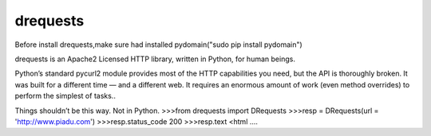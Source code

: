drequests
=======

Before install drequests,make sure had installed pydomain("sudo pip install pydomain")

drequests  is an Apache2 Licensed HTTP library, written in Python, for human beings.

Python’s standard pycurl2 module provides most of the HTTP capabilities you need, but the API is thoroughly broken. It was built for a different time — and a different web. It requires an enormous amount of work (even method overrides) to perform the simplest of tasks..

Things shouldn’t be this way. Not in Python.
>>>from drequests import DRequests
>>>resp = DRequests(url = 'http://www.piadu.com')
>>>resp.status_code
200
>>>resp.text
<html ....
